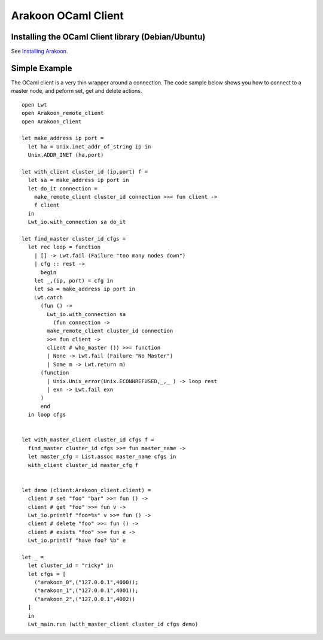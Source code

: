 ====================
Arakoon OCaml Client
====================
Installing the OCaml Client library (Debian/Ubuntu)
===================================================
See `Installing Arakoon <installing_arakoon.html>`_.

Simple Example
==============
The OCaml client is a very thin wrapper around a connection. The code sample
below shows you how to connect to a master node, and peform set, get and
delete actions.

::

    open Lwt
    open Arakoon_remote_client
    open Arakoon_client

    let make_address ip port =
      let ha = Unix.inet_addr_of_string ip in
      Unix.ADDR_INET (ha,port)

    let with_client cluster_id (ip,port) f =
      let sa = make_address ip port in
      let do_it connection = 
        make_remote_client cluster_id connection >>= fun client ->
        f client
      in
      Lwt_io.with_connection sa do_it

    let find_master cluster_id cfgs =
      let rec loop = function
        | [] -> Lwt.fail (Failure "too many nodes down")
        | cfg :: rest ->
          begin
        let _,(ip, port) = cfg in
        let sa = make_address ip port in
        Lwt.catch
          (fun () ->
            Lwt_io.with_connection sa
              (fun connection ->
            make_remote_client cluster_id connection 
            >>= fun client ->
            client # who_master ()) >>= function
            | None -> Lwt.fail (Failure "No Master")
            | Some m -> Lwt.return m)
          (function 
            | Unix.Unix_error(Unix.ECONNREFUSED,_,_ ) -> loop rest
            | exn -> Lwt.fail exn
          )
          end
      in loop cfgs


    let with_master_client cluster_id cfgs f =
      find_master cluster_id cfgs >>= fun master_name ->
      let master_cfg = List.assoc master_name cfgs in
      with_client cluster_id master_cfg f


    let demo (client:Arakoon_client.client) =
      client # set "foo" "bar" >>= fun () ->
      client # get "foo" >>= fun v ->
      Lwt_io.printlf "foo=%s" v >>= fun () ->
      client # delete "foo" >>= fun () ->
      client # exists "foo" >>= fun e -> 
      Lwt_io.printlf "have foo? %b" e 

    let _ = 
      let cluster_id = "ricky" in
      let cfgs = [
        ("arakoon_0",("127.0.0.1",4000));
        ("arakoon_1",("127.0.0.1",4001));
        ("arakoon_2",("127.0.0.1",4002))
      ]
      in
      Lwt_main.run (with_master_client cluster_id cfgs demo)
